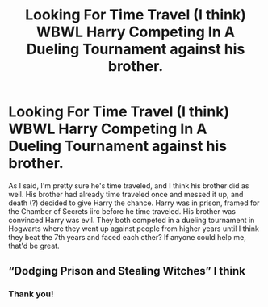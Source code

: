#+TITLE: Looking For Time Travel (I think) WBWL Harry Competing In A Dueling Tournament against his brother.

* Looking For Time Travel (I think) WBWL Harry Competing In A Dueling Tournament against his brother.
:PROPERTIES:
:Author: Throwaway_for_gey
:Score: 7
:DateUnix: 1586395539.0
:DateShort: 2020-Apr-09
:FlairText: What's That Fic?
:END:
As I said, I'm pretty sure he's time traveled, and I think his brother did as well. His brother had already time traveled once and messed it up, and death (?) decided to give Harry the chance. Harry was in prison, framed for the Chamber of Secrets iirc before he time traveled. His brother was convinced Harry was evil. They both competed in a dueling tournament in Hogwarts where they went up against people from higher years until I think they beat the 7th years and faced each other? If anyone could help me, that'd be great.


** “Dodging Prison and Stealing Witches” I think
:PROPERTIES:
:Author: Al-Abaas
:Score: 5
:DateUnix: 1586396171.0
:DateShort: 2020-Apr-09
:END:

*** Thank you!
:PROPERTIES:
:Author: Throwaway_for_gey
:Score: 3
:DateUnix: 1586398005.0
:DateShort: 2020-Apr-09
:END:
